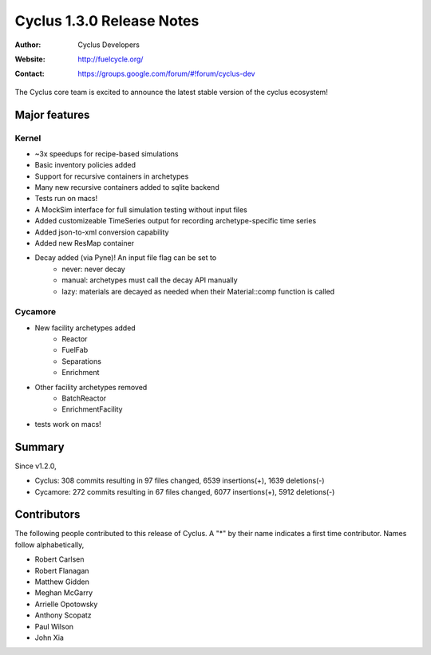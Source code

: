 ==================================
Cyclus 1.3.0 Release Notes
==================================
:Author: Cyclus Developers
:Website: http://fuelcycle.org/
:Contact: https://groups.google.com/forum/#!forum/cyclus-dev

The Cyclus core team is excited to announce the latest stable version of the
cyclus ecosystem!

Major features
==============

Kernel
-------
- ~3x speedups for recipe-based simulations
- Basic inventory policies added
- Support for recursive containers in archetypes
- Many new recursive containers added to sqlite backend
- Tests run on macs!
- A MockSim interface for full simulation testing without input files
- Added customizeable TimeSeries output for recording archetype-specific time
  series
- Added json-to-xml conversion capability
- Added new ResMap container
- Decay added (via Pyne)! An input file flag can be set to
   - never: never decay
   - manual: archetypes must call the decay API manually
   - lazy: materials are decayed as needed when their Material::comp function is
     called

Cycamore
---------
- New facility archetypes added
   - Reactor
   - FuelFab
   - Separations
   - Enrichment
- Other facility archetypes removed
   - BatchReactor
   - EnrichmentFacility
- tests work on macs!

Summary
=======
Since v1.2.0,

* Cyclus: 308 commits resulting in  97 files changed, 6539 insertions(+), 1639 deletions(-)

* Cycamore: 272 commits resulting in  67 files changed, 6077 insertions(+), 5912 deletions(-)

Contributors
============
The following people contributed to this release of Cyclus.  A "*" by their
name indicates a first time contributor.  Names follow alphabetically, 

* Robert Carlsen
* Robert Flanagan
* Matthew Gidden
* Meghan McGarry
* Arrielle Opotowsky
* Anthony Scopatz
* Paul Wilson
* John Xia
